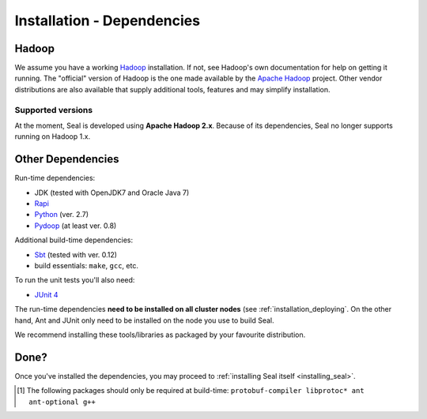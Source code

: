 .. _installation_dependencies:

Installation - Dependencies
=============================

Hadoop
+++++++++++++++++++

We assume you have a working Hadoop_ installation.  If not, see Hadoop's own
documentation for help on getting it running.  The "official" version of Hadoop
is the one made available by the `Apache Hadoop <http://hadoop.apache.org>`_
project.  Other vendor distributions are also available that supply additional
tools, features and may simplify installation.

Supported versions
...................

At the moment, Seal is developed using **Apache Hadoop 2.x**.  Because of its
dependencies, Seal no longer supports running on Hadoop 1.x.

Other Dependencies
++++++++++++++++++++

Run-time dependencies:

* JDK (tested with OpenJDK7 and Oracle Java 7)
* Rapi_
* Python_ (ver. 2.7)
* Pydoop_ (at least ver. 0.8)


Additional build-time dependencies:

* Sbt_ (tested with ver. 0.12)
* build essentials: ``make``, ``gcc``, etc.

To run the unit tests you'll also need:

* `JUnit 4`_

The run-time dependencies **need to be installed on all cluster nodes** (see
:ref:`installation_deploying`.  On the
other hand, Ant and JUnit only need to be installed on the node you use to build Seal.

We recommend installing these tools/libraries as packaged by your favourite
distribution.

Done?
++++++++

Once you've installed the dependencies, you may proceed to
:ref:`installing Seal itself <installing_seal>`.


.. _Rapi: http://github.com/crs4/rapi
.. _Sbt: http://www.scala-sbt.org/
.. _Pydoop: https://sourceforge.net/projects/pydoop/
.. _Hadoop: http://hadoop.apache.org/
.. _Python: http://www.python.org
.. _Ant: http://ant.apache.org
.. _Protobuf: http://code.google.com/p/protobuf/
.. _distutils: http://docs.python.org/install/index.html
.. _Sphinx:  http://sphinx.pocoo.org/
.. _JUnit 4:  http://junit.org/
.. [#build-time-deps] The following packages should only be required at build-time: ``protobuf-compiler libprotoc* ant ant-optional g++``
